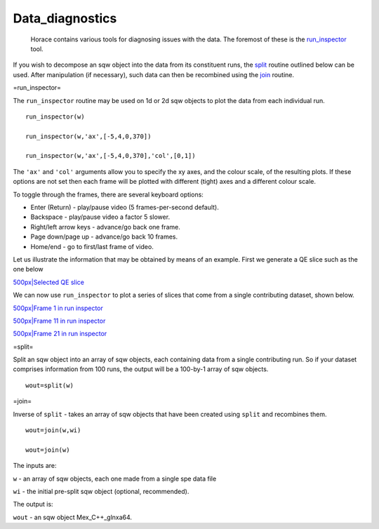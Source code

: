 ################
Data_diagnostics
################

 Horace contains various tools for diagnosing issues with the data. The foremost of these is the `run_inspector <run_inspector>`__ tool.

If you wish to decompose an sqw object into the data from its constituent runs, the `split <Data_diagnostics#split>`__ routine outlined below can be used. After manipulation (if necessary), such data can then be recombined using the `join <Data_diagnostics#join>`__ routine.

=run_inspector=

The ``run_inspector`` routine may be used on 1d or 2d sqw objects to plot the data from each individual run.




::


   
   run_inspector(w)
   
   run_inspector(w,'ax',[-5,4,0,370])
   
   run_inspector(w,'ax',[-5,4,0,370],'col',[0,1])
   
   



The ``'ax'`` and ``'col'`` arguments allow you to specify the xy axes, and the colour scale, of the resulting plots. If these options are not set then each frame will be plotted with different (tight) axes and a different colour scale.

To toggle through the frames, there are several keyboard options:

- Enter (Return) - play/pause video (5 frames-per-second default).

- Backspace - play/pause video a factor 5 slower.

- Right/left arrow keys - advance/go back one frame.

- Page down/page up - advance/go back 10 frames.

- Home/end - go to first/last frame of video.


Let us illustrate the information that may be obtained by means of an example. First we generate a QE slice such as the one below

\ `500px|Selected QE slice <image:Fe_slice.jpg>`__

We can now use ``run_inspector`` to plot a series of slices that come from a single contributing dataset, shown below.

\ `500px|Frame 1 in run inspector <image:Fe_slice_run_inspector_1.jpg>`__

\ `500px|Frame 11 in run inspector <image:Fe_slice_run_inspector_11.jpg>`__

\ `500px|Frame 21 in run inspector <image:Fe_slice_run_inspector_21.jpg>`__

=split=

Split an sqw object into an array of sqw objects, each containing data from a single contributing run. So if your dataset comprises information from 100 runs, the output will be a 100-by-1 array of sqw objects.




::


   
   wout=split(w)
   



=join=

Inverse of ``split`` - takes an array of sqw objects that have been created using ``split`` and recombines them.




::


   
   wout=join(w,wi)
   
   wout=join(w)
   
   


 
The inputs are:

\ ``w`` - an array of sqw objects, each one made from a single spe data file
 
\ ``wi`` - the initial pre-split sqw object (optional, recommended).
 
The output is:

\ ``wout`` - an sqw object Mex_C++_glnxa64.

